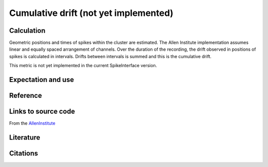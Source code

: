 Cumulative drift (not yet implemented)
======================================

Calculation
-----------

Geometric positions and times of spikes within the cluster are estimated.
The Allen Institute implementation assumes linear and equally spaced arrangement of channels.
Over the duration of the recording, the drift observed in positions of spikes is calculated in intervals.
Drifts between intervals is summed and this is the cumulative drift.

This metric is not yet implemented in the current SpikeInterface version. 

Expectation and use
-------------------

Reference
---------

Links to source code
--------------------

From the `AllenInstitute <https://github.com/AllenInstitute/ecephys_spike_sorting/blob/master/ecephys_spike_sorting/modules/quality_metrics/metrics.py#L465/>`_

Literature
----------


Citations
---------

